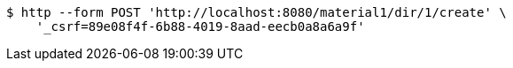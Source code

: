 [source,bash]
----
$ http --form POST 'http://localhost:8080/material1/dir/1/create' \
    '_csrf=89e08f4f-6b88-4019-8aad-eecb0a8a6a9f'
----
